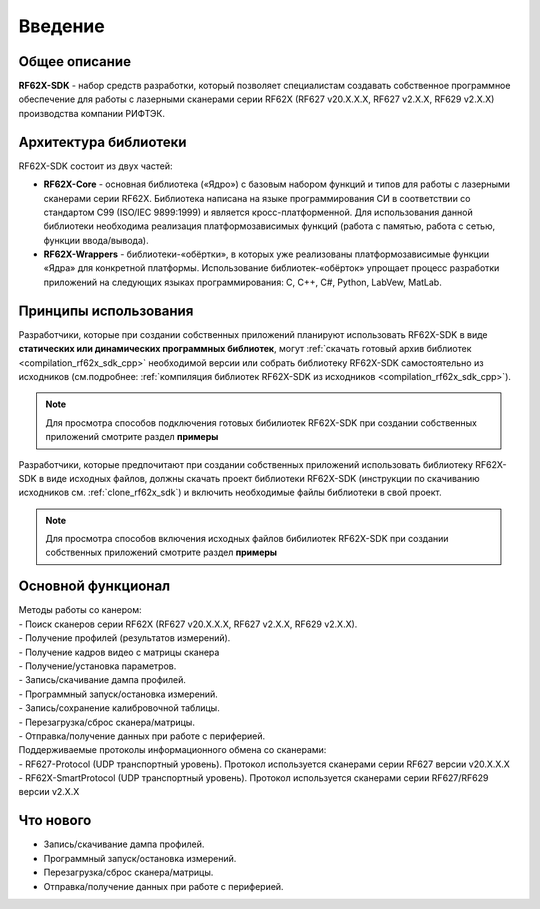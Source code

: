 *******************************************************************************
Введение
*******************************************************************************

Общее описание
===============================================================================

**RF62X-SDK** - набор средств разработки, который позволяет специалистам 
создавать собственное программное обеспечение для работы с лазерными сканерами 
серии RF62X (RF627 v20.X.X.X, RF627 v2.X.X, RF629 v2.X.X) производства компании 
РИФТЭК. 

Архитектура библиотеки
===============================================================================

RF62X-SDK состоит из двух частей:

-   **RF62X-Core** - основная библиотека («Ядро») с базовым набором функций и 
    типов для работы с лазерными сканерами серии RF62X. Библиотека написана на  
    языке программирования CИ в соответствии со стандартом C99 (ISO/IEC 9899:1999) 
    и является кросс-платформенной. Для использования данной библиотеки необходима 
    реализация платформозависимых функций (работа с памятью, работа с сетью, 
    функции ввода/вывода). 

-   **RF62X-Wrappers** - библиотеки-«обёртки», в которых уже реализованы 
    платформозависимые функции «Ядра» для конкретной платформы. Использование 
    библиотек-«обёрток» упрощает процесс разработки приложений на следующих 
    языках программирования: C, С++, С#, Python, LabVew, MatLab.


Принципы использования
===============================================================================

Разработчики, которые при создании собственных приложений планируют использовать 
RF62X-SDK в виде **статических или динамических программных библиотек**, могут 
:ref:`скачать готовый архив библиотек <compilation_rf62x_sdk_cpp>` необходимой 
версии или собрать библиотеку RF62X-SDK самостоятельно из исходников 
(см.подробнее: :ref:`компиляция библиотек RF62X-SDK из исходников <compilation_rf62x_sdk_cpp>`). 

.. note:: Для просмотра способов подключения готовых бибилиотек RF62X-SDK при 
    создании собственных приложений смотрите раздел **примеры**

Разработчики, которые предпочитают при создании собственных приложений  
использовать библиотеку RF62X-SDK в виде исходных файлов, должны скачать проект 
библиотеки RF62X-SDK (инструкции по скачиванию исходников см. :ref:`clone_rf62x_sdk`) 
и включить необходимые файлы библиотеки в свой проект.

.. note:: Для просмотра способов включения исходных файлов бибилиотек RF62X-SDK при 
    создании собственных приложений смотрите раздел **примеры**

Основной функционал
===============================================================================

|   Методы работы со канером:
|   -   Поиск сканеров серии RF62X (RF627 v20.X.X.X, RF627 v2.X.X, RF629 v2.X.X).
|   -   Получение профилей (результатов измерений).
|   -   Получение кадров видео с матрицы сканера
|   -   Получение/установка параметров.
|   -   Запись/скачивание дампа профилей.
|   -   Программный запуск/остановка измерений.
|   -   Запись/сохранение калибровочной таблицы.
|   -   Перезагрузка/сброс сканера/матрицы.
|   -   Отправка/получение данных при работе с периферией.

|   Поддерживаемые протоколы информационного обмена со сканерами: 
|   -   RF627-Protocol (UDP транспортный уровень). Протокол используется сканерами серии RF627 версии v20.X.X.X 
|   -   RF62X-SmartProtocol (UDP транспортный уровень). Протокол используется сканерами серии RF627/RF629 версии v2.X.X 

Что нового
===============================================================================

*   Запись/скачивание дампа профилей.
*   Программный запуск/остановка измерений.
*   Перезагрузка/сброс сканера/матрицы.
*   Отправка/получение данных при работе с периферией.
